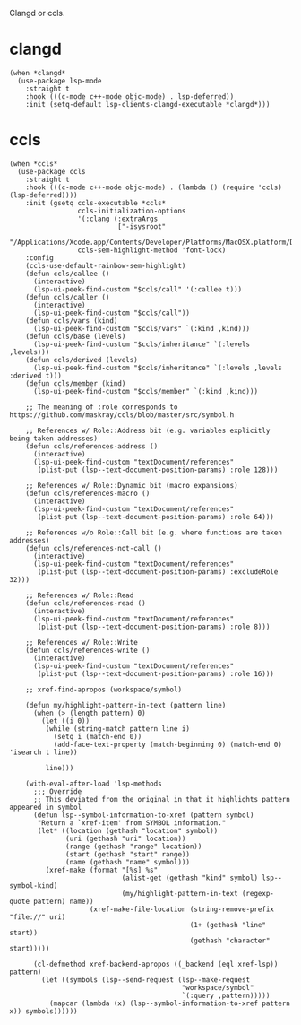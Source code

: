 Clangd or ccls.

* clangd

#+begin_src elisp
  (when *clangd*
    (use-package lsp-mode
      :straight t
      :hook (((c-mode c++-mode objc-mode) . lsp-deferred))
      :init (setq-default lsp-clients-clangd-executable *clangd*)))
#+end_src

* ccls

#+begin_src elisp
  (when *ccls*
    (use-package ccls
      :straight t
      :hook (((c-mode c++-mode objc-mode) . (lambda () (require 'ccls) (lsp-deferred))))
      :init (gsetq ccls-executable *ccls*
                   ccls-initialization-options
                   '(:clang (:extraArgs
                             ["-isysroot"
                              "/Applications/Xcode.app/Contents/Developer/Platforms/MacOSX.platform/Developer/SDKs/MacOSX.sdk"]))
                   ccls-sem-highlight-method 'font-lock)
      :config
      (ccls-use-default-rainbow-sem-highlight)
      (defun ccls/callee ()
        (interactive)
        (lsp-ui-peek-find-custom "$ccls/call" '(:callee t)))
      (defun ccls/caller ()
        (interactive)
        (lsp-ui-peek-find-custom "$ccls/call"))
      (defun ccls/vars (kind)
        (lsp-ui-peek-find-custom "$ccls/vars" `(:kind ,kind)))
      (defun ccls/base (levels)
        (lsp-ui-peek-find-custom "$ccls/inheritance" `(:levels ,levels)))
      (defun ccls/derived (levels)
        (lsp-ui-peek-find-custom "$ccls/inheritance" `(:levels ,levels :derived t)))
      (defun ccls/member (kind)
        (lsp-ui-peek-find-custom "$ccls/member" `(:kind ,kind)))

      ;; The meaning of :role corresponds to https://github.com/maskray/ccls/blob/master/src/symbol.h

      ;; References w/ Role::Address bit (e.g. variables explicitly being taken addresses)
      (defun ccls/references-address ()
        (interactive)
        (lsp-ui-peek-find-custom "textDocument/references"
         (plist-put (lsp--text-document-position-params) :role 128)))

      ;; References w/ Role::Dynamic bit (macro expansions)
      (defun ccls/references-macro ()
        (interactive)
        (lsp-ui-peek-find-custom "textDocument/references"
         (plist-put (lsp--text-document-position-params) :role 64)))

      ;; References w/o Role::Call bit (e.g. where functions are taken addresses)
      (defun ccls/references-not-call ()
        (interactive)
        (lsp-ui-peek-find-custom "textDocument/references"
         (plist-put (lsp--text-document-position-params) :excludeRole 32)))

      ;; References w/ Role::Read
      (defun ccls/references-read ()
        (interactive)
        (lsp-ui-peek-find-custom "textDocument/references"
         (plist-put (lsp--text-document-position-params) :role 8)))

      ;; References w/ Role::Write
      (defun ccls/references-write ()
        (interactive)
        (lsp-ui-peek-find-custom "textDocument/references"
         (plist-put (lsp--text-document-position-params) :role 16)))

      ;; xref-find-apropos (workspace/symbol)

      (defun my/highlight-pattern-in-text (pattern line)
        (when (> (length pattern) 0)
          (let ((i 0))
           (while (string-match pattern line i)
             (setq i (match-end 0))
             (add-face-text-property (match-beginning 0) (match-end 0) 'isearch t line))

           line)))

      (with-eval-after-load 'lsp-methods
        ;;; Override
        ;; This deviated from the original in that it highlights pattern appeared in symbol
        (defun lsp--symbol-information-to-xref (pattern symbol)
         "Return a `xref-item' from SYMBOL information."
         (let* ((location (gethash "location" symbol))
                (uri (gethash "uri" location))
                (range (gethash "range" location))
                (start (gethash "start" range))
                (name (gethash "name" symbol)))
           (xref-make (format "[%s] %s"
                              (alist-get (gethash "kind" symbol) lsp--symbol-kind)
                              (my/highlight-pattern-in-text (regexp-quote pattern) name))
                      (xref-make-file-location (string-remove-prefix "file://" uri)
                                               (1+ (gethash "line" start))
                                               (gethash "character" start)))))

        (cl-defmethod xref-backend-apropos ((_backend (eql xref-lsp)) pattern)
          (let ((symbols (lsp--send-request (lsp--make-request
                                             "workspace/symbol"
                                             `(:query ,pattern)))))
            (mapcar (lambda (x) (lsp--symbol-information-to-xref pattern x)) symbols))))))
#+end_src
